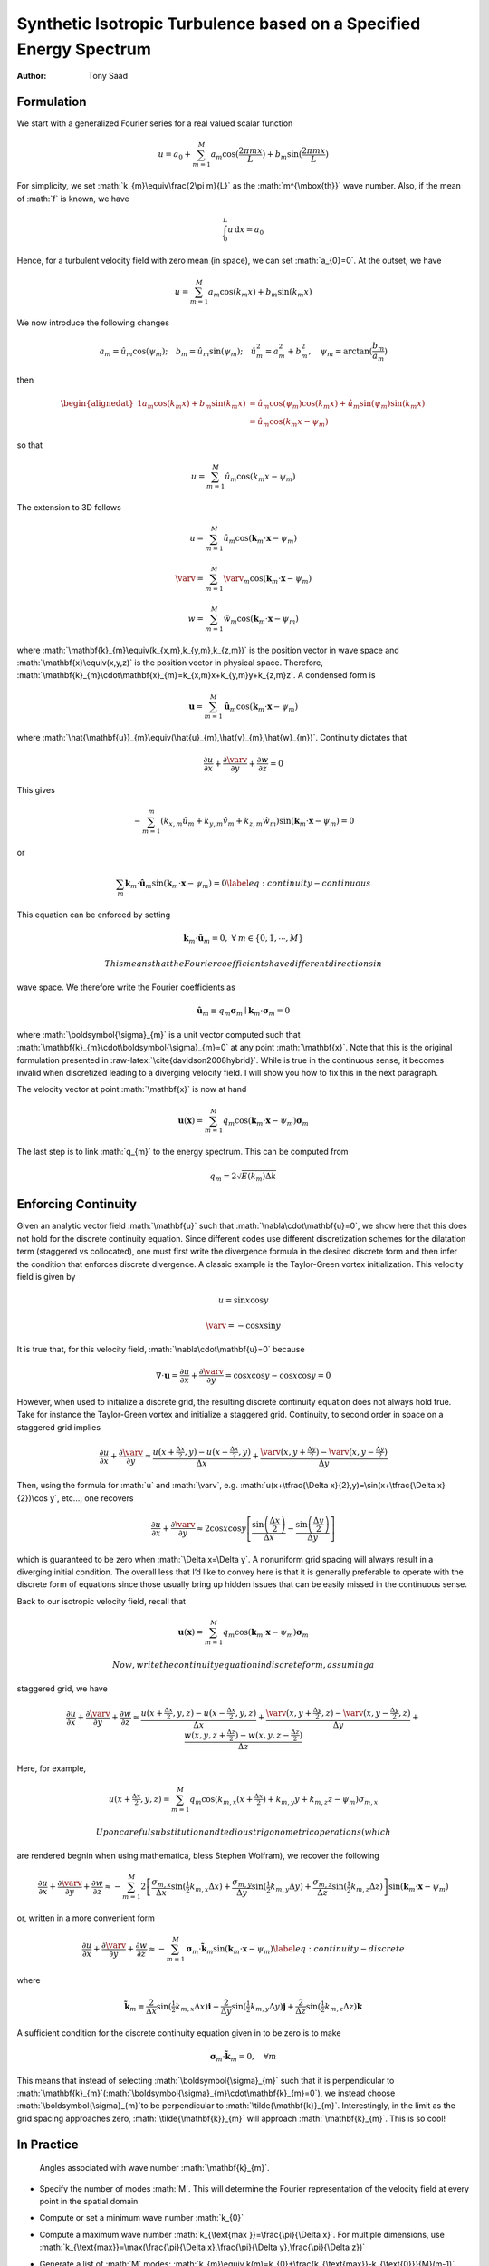 ===================================================================
Synthetic Isotropic Turbulence based on a Specified Energy Spectrum
===================================================================

:Author: Tony Saad

.. role:: math(raw)
   :format: html latex
..

.. role:: raw-latex(raw)
   :format: latex
..

Formulation
===========

We start with a generalized Fourier series for a real valued scalar
function

.. math:: u=a_{0}+\sum_{m=1}^{M}a_{m}\cos(\frac{2\pi mx}{L})+b_{m}\sin(\frac{2\pi mx}{L})

For simplicity, we set :math:`k_{m}\equiv\frac{2\pi m}{L}` as the
:math:`m^{\mbox{th}}` wave number. Also, if the mean of :math:`f` is
known, we have

.. math:: \int_{0}^{L}u\,\text{d}x=a_{0}

Hence, for a turbulent velocity field with zero mean (in space), we can
set :math:`a_{0}=0`. At the outset, we have

.. math:: u=\sum_{m=1}^{M}a_{m}\cos(k_{m}x)+b_{m}\sin(k_{m}x)

We now introduce the following changes

.. math:: a_{m}=\hat{u}_{m}\cos(\psi_{m});\quad b_{m}=\hat{u}_{m}\sin(\psi_{m});\quad\hat{u}_{m}^{2}=a_{m}^{2}+b_{m}^{2},\quad\psi_{m}=\arctan(\frac{b_{m}}{a_{m}})

then

.. math::

   \begin{alignedat}{1}a_{m}\cos(k_{m}x)+b_{m}\sin(k_{m}x) & =\hat{u}_{m}\cos(\psi_{m})\cos(k_{m}x)+\hat{u}_{m}\sin(\psi_{m})\sin(k_{m}x)\\
    & =\hat{u}_{m}\cos(k_{m}x-\psi_{m})
   \end{alignedat}

so that

.. math:: u=\sum_{m=1}^{M}\hat{u}_{m}\cos(k_{m}x-\psi_{m})

The extension to 3D follows

.. math:: u=\sum_{m=1}^{M}\hat{u}_{m}\cos(\mathbf{k}_{m}\cdot\mathbf{x}-\psi_{m})

.. math:: \varv=\sum_{m=1}^{M}\hat{\varv}_{m}\cos(\mathbf{k}_{m}\cdot\mathbf{x}-\psi_{m})

.. math:: w=\sum_{m=1}^{M}\hat{w}_{m}\cos(\mathbf{k}_{m}\cdot\mathbf{x}-\psi_{m})

where :math:`\mathbf{k}_{m}\equiv(k_{x,m},k_{y,m},k_{z,m})` is the
position vector in wave space and :math:`\mathbf{x}\equiv(x,y,z)` is the
position vector in physical space. Therefore,
:math:`\mathbf{k}_{m}\cdot\mathbf{x}_{m}=k_{x,m}x+k_{y,m}y+k_{z,m}z`. A
condensed form is

.. math:: \mathbf{u}=\sum_{m=1}^{M}\hat{\mathbf{u}}_{m}\cos(\mathbf{k}_{m}\cdot\mathbf{x}-\psi_{m})

where
:math:`\hat{\mathbf{u}}_{m}\equiv(\hat{u}_{m},\hat{v}_{m},\hat{w}_{m})`.
Continuity dictates that

.. math:: \frac{\partial u}{\partial x}+\frac{\partial\varv}{\partial y}+\frac{\partial w}{\partial z}=0

This gives

.. math:: -\sum_{m=1}^{m}\left(k_{x,m}\hat{u}_{m}+k_{y,m}\hat{v}_{m}+k_{z,m}\hat{w}_{m}\right)\sin(\mathbf{k}_{m}\cdot\mathbf{x}-\psi_{m})=0

or

.. math:: \sum_{m}\mathbf{k}_{m}\cdot\hat{\mathbf{u}}_{m}\sin(\mathbf{k}_{m}\cdot\mathbf{x}-\psi_{m})=0\label{eq:continuity-continuous}

This equation can be enforced by setting

.. math:: \mathbf{k}_{m}\cdot\hat{\mathbf{u}}_{m}=0,\;\forall\:m\in\{0,1,\cdots,M\}

 This means that the Fourier coefficients have different directions in
wave space. We therefore write the Fourier coefficients as

.. math:: \hat{\mathbf{u}}_{m}\equiv q_{m}\boldsymbol{\sigma}_{m}\mid\mathbf{k}_{m}\cdot\boldsymbol{\sigma}_{m}=0

where :math:`\boldsymbol{\sigma}_{m}` is a unit vector computed such
that :math:`\mathbf{k}_{m}\cdot\boldsymbol{\sigma}_{m}=0` at any point
:math:`\mathbf{x}`. Note that this is the original formulation presented
in :raw-latex:`\cite{davidson2008hybrid}`. While is true in the
continuous sense, it becomes invalid when discretized leading to a
diverging velocity field. I will show you how to fix this in the next
paragraph.

The velocity vector at point :math:`\mathbf{x}` is now at hand

.. math:: \mathbf{u}(\mathbf{x})=\sum_{m=1}^{M}q_{m}\cos(\mathbf{k}_{m}\cdot\mathbf{x}-\psi_{m})\boldsymbol{\sigma}_{m}

The last step is to link :math:`q_{m}` to the energy spectrum. This can
be computed from

.. math:: q_{m}=2\sqrt{E(k_{m})\Delta k}

Enforcing Continuity
====================

Given an analytic vector field :math:`\mathbf{u}` such that
:math:`\nabla\cdot\mathbf{u}=0`, we show here that this does not hold
for the discrete continuity equation. Since different codes use
different discretization schemes for the dilatation term (staggered vs
collocated), one must first write the divergence formula in the desired
discrete form and then infer the condition that enforces discrete
divergence. A classic example is the Taylor-Green vortex initialization.
This velocity field is given by

.. math:: u=\sin x\cos y

.. math:: \varv=-\cos x\sin y

It is true that, for this velocity field,
:math:`\nabla\cdot\mathbf{u}=0` because

.. math:: \nabla\cdot\mathbf{u}=\frac{\partial u}{\partial x}+\frac{\partial\varv}{\partial y}=\cos x\cos y-\cos x\cos y=0

However, when used to initialize a discrete grid, the resulting discrete
continuity equation does not always hold true. Take for instance the
Taylor-Green vortex and initialize a staggered grid. Continuity, to
second order in space on a staggered grid implies

.. math:: \frac{\partial u}{\partial x}+\frac{\partial\varv}{\partial y}\approx\frac{u(x+\tfrac{\Delta x}{2},y)-u(x-\tfrac{\Delta x}{2},y)}{\Delta x}+\frac{\varv(x,y+\tfrac{\Delta y}{2})-\varv(x,y-\tfrac{\Delta y}{2})}{\Delta y}

Then, using the formula for :math:`u` and :math:`\varv`, e.g.
:math:`u(x+\tfrac{\Delta x}{2},y)=\sin(x+\tfrac{\Delta x}{2})\cos y`,
etc..., one recovers

.. math:: \frac{\partial u}{\partial x}+\frac{\partial\varv}{\partial y}\approx2\cos x\cos y\left[\frac{\sin\left(\frac{\Delta x}{2}\right)}{\Delta x}-\frac{\sin\left(\frac{\Delta y}{2}\right)}{\Delta y}\right]

which is guaranteed to be zero when :math:`\Delta x=\Delta y`. A
nonuniform grid spacing will always result in a diverging initial
condition. The overall less that I’d like to convey here is that it is
generally preferable to operate with the discrete form of equations
since those usually bring up hidden issues that can be easily missed in
the continuous sense.

Back to our isotropic velocity field, recall that

.. math:: \mathbf{u}(\mathbf{x})=\sum_{m=1}^{M}q_{m}\cos(\mathbf{k}_{m}\cdot\mathbf{x}-\psi_{m})\boldsymbol{\sigma}_{m}

 Now, write the continuity equation in discrete form, assuming a
staggered grid, we have

.. math:: \frac{\partial u}{\partial x}+\frac{\partial\varv}{\partial y}+\frac{\partial w}{\partial z}\approx\frac{u(x+\tfrac{\Delta x}{2},y,z)-u(x-\tfrac{\Delta x}{2},y,z)}{\Delta x}+\frac{\varv(x,y+\tfrac{\Delta y}{2},z)-\varv(x,y-\tfrac{\Delta y}{2},z)}{\Delta y}+\frac{w(x,y,z+\tfrac{\Delta z}{2})-w(x,y,z-\tfrac{\Delta z}{2})}{\Delta z}

Here, for example,

.. math:: u(x+\tfrac{\Delta x}{2},y,z)=\sum_{m=1}^{M}q_{m}\cos(k_{m,x}(x+\tfrac{\Delta x}{2})+k_{m,y}y+k_{m,z}z-\psi_{m})\sigma_{m,x}

 Upon careful substitution and tedious trigonometric operations (which
are rendered begnin when using mathematica, bless Stephen Wolfram), we
recover the following

.. math:: \frac{\partial u}{\partial x}+\frac{\partial\varv}{\partial y}+\frac{\partial w}{\partial z}\approx-\sum_{m=1}^{M}2\left[\frac{\sigma_{m,x}}{\Delta x}\sin(\tfrac{1}{2}k_{m,x}\Delta x)+\frac{\sigma_{m,y}}{\Delta y}\sin(\tfrac{1}{2}k_{m,y}\Delta y)+\frac{\sigma_{m,z}}{\Delta z}\sin(\tfrac{1}{2}k_{m,z}\Delta z)\right]\sin(\mathbf{k}_{m}\cdot\mathbf{x}-\psi_{m})

or, written in a more convenient form

.. math:: \frac{\partial u}{\partial x}+\frac{\partial\varv}{\partial y}+\frac{\partial w}{\partial z}\approx-\sum_{m=1}^{M}\boldsymbol{\sigma}_{m}\cdot\tilde{\mathbf{k}}_{m}\sin(\mathbf{k}_{m}\cdot\mathbf{x}-\psi_{m})\label{eq:continuity-discrete}

where

.. math:: \tilde{\mathbf{k}}_{m}\equiv\frac{2}{\Delta x}\sin(\tfrac{1}{2}k_{m,x}\Delta x)\mathbf{i}+\frac{2}{\Delta y}\sin(\tfrac{1}{2}k_{m,y}\Delta y)\mathbf{j}+\frac{2}{\Delta z}\sin(\tfrac{1}{2}k_{m,z}\Delta z)\mathbf{k}

A sufficient condition for the discrete continuity equation given in to
be zero is to make

.. math:: \boldsymbol{\sigma}_{m}\cdot\tilde{\mathbf{k}}_{m}=0,\quad\forall m

This means that instead of selecting :math:`\boldsymbol{\sigma}_{m}`
such that it is perpendicular to
:math:`\mathbf{k}_{m}`\ (:math:`\boldsymbol{\sigma}_{m}\cdot\mathbf{k}_{m}=0`),
we instead choose :math:`\boldsymbol{\sigma}_{m}`\ to be perpendicular
to :math:`\tilde{\mathbf{k}}_{m}`. Interestingly, in the limit as the
grid spacing approaches zero, :math:`\tilde{\mathbf{k}}_{m}` will
approach :math:`\mathbf{k}_{m}`. This is so cool!

In Practice
===========

.. figure:: figures/raster/angles.png
   :alt: Angles associated with wave number :math:`\mathbf{k}_{m}`.

   Angles associated with wave number :math:`\mathbf{k}_{m}`.

-  Specify the number of modes :math:`M`. This will determine the
   Fourier representation of the velocity field at every point in the
   spatial domain

-  Compute or set a minimum wave number :math:`k_{0}`

-  Compute a maximum wave number
   :math:`k_{\text{max }}=\frac{\pi}{\Delta x}`. For multiple
   dimensions, use
   :math:`k_{\text{max}}=\max(\frac{\pi}{\Delta x},\frac{\pi}{\Delta y},\frac{\pi}{\Delta z})`

-  Generate a list of :math:`M` modes:
   :math:`k_{m}\equiv k(m)=k_{0}+\frac{k_{\text{max}}-k_{\text{0}}}{M}(m-1)`.
   Those will correspond to the magnitude of the vector
   :math:`\mathbf{k}_{m}`. In other words, :math:`k_{m}` is the radius
   of a sphere.

-  Generate four arrays of random numbers, each of which is of size M
   (those will be needed next). Those will correspond to the angles:
   :math:`\theta_{m}`, :math:`\varphi_{m}`, :math:`\psi_{m}`, and
   :math:`\alpha_{m}`.

-  | Compute the wave vectors. To generate as much randomness as
     possible, we write the wave vector as a function of two angles in
     3D space. This means
   | 

     .. math:: k_{x,m}=\sin(\theta_{m})\cos(\varphi_{m})k_{m}

     .. math:: k_{y,m}=\sin(\theta_{m})\sin(\varphi_{m})k_{m}

     .. math:: k_{x,m}=\cos(\theta_{m})k_{m}

-  | Compute the unit vector :math:`\boldsymbol{\sigma}_{m}`. Note that
     :math:`\boldsymbol{\sigma}_{m}` lies in a plane perpendicular to
     the vector :math:`\mathbf{k}_{m}`. We choose the following
   | 

     .. math:: \sigma_{x,m}=\cos(\theta_{m})\cos(\varphi_{m})\cos(\alpha_{m})-\sin(\varphi_{m})\sin(\alpha_{m})

     .. math:: \sigma_{y,m}=\cos(\theta_{m})\sin(\varphi_{m})\cos(\alpha_{m})+\cos(\varphi_{m})\sin(\alpha_{m})

     .. math:: \sigma_{z,m}=-\sin(\theta_{m})\cos(\alpha_{m})

-  To enforce continuity, compute vector :math:`\tilde{\mathbf{k}}_{m}`
   and make :math:`\boldsymbol{\sigma}_{m}` perpendicular to
   :math:`\tilde{\mathbf{k}}_{m}`.

-  Once those quantities are computed, loop over the mesh. For every
   point on the mesh, loop over all M modes. For every mode, compute
   :math:`q_{m}=2\sqrt{E(k_{m})\Delta k}` and
   :math:`\beta_{m}=\mathbf{k}_{m}\cdot\mathbf{x}-\psi_{m}`. Finally,
   construct the following summations (at every point :math:`(x,y,z)`
   you will have a summation of :math:`M`-modes)

.. math:: u(x,y,z)=\sum_{n=1}^{M}q_{m}\cos(\beta_{m})\sigma_{x,m}

.. math:: \varv(x,y,z)=\sum_{n=1}^{M}q_{m}\cos(\beta_{m})\sigma_{y,m}

.. math:: w(x,y,z)=\sum_{n=1}^{M}q_{m}\cos(\beta_{m})\sigma_{z,m}
